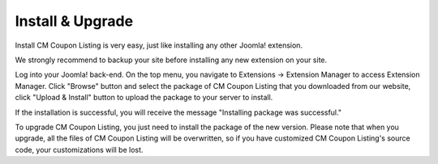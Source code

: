 =================
Install & Upgrade
=================

Install CM Coupon Listing is very easy, just like installing any other Joomla! extension.

We strongly recommend to backup your site before installing any new extension on your site.

Log into your Joomla! back-end. On the top menu, you navigate to Extensions -> Extension Manager to access Extension Manager. Click "Browse" button and select the package of CM Coupon Listing that you downloaded from our website, click "Upload & Install" button to upload the package to your server to install.

If the installation is successful, you will receive the message "Installing package was successful."

To upgrade CM Coupon Listing, you just need to install the package of the new version. Please note that when you upgrade, all the files of CM Coupon Listing will be overwritten, so if you have customized CM Coupon Listing's source code, your customizations will be lost.